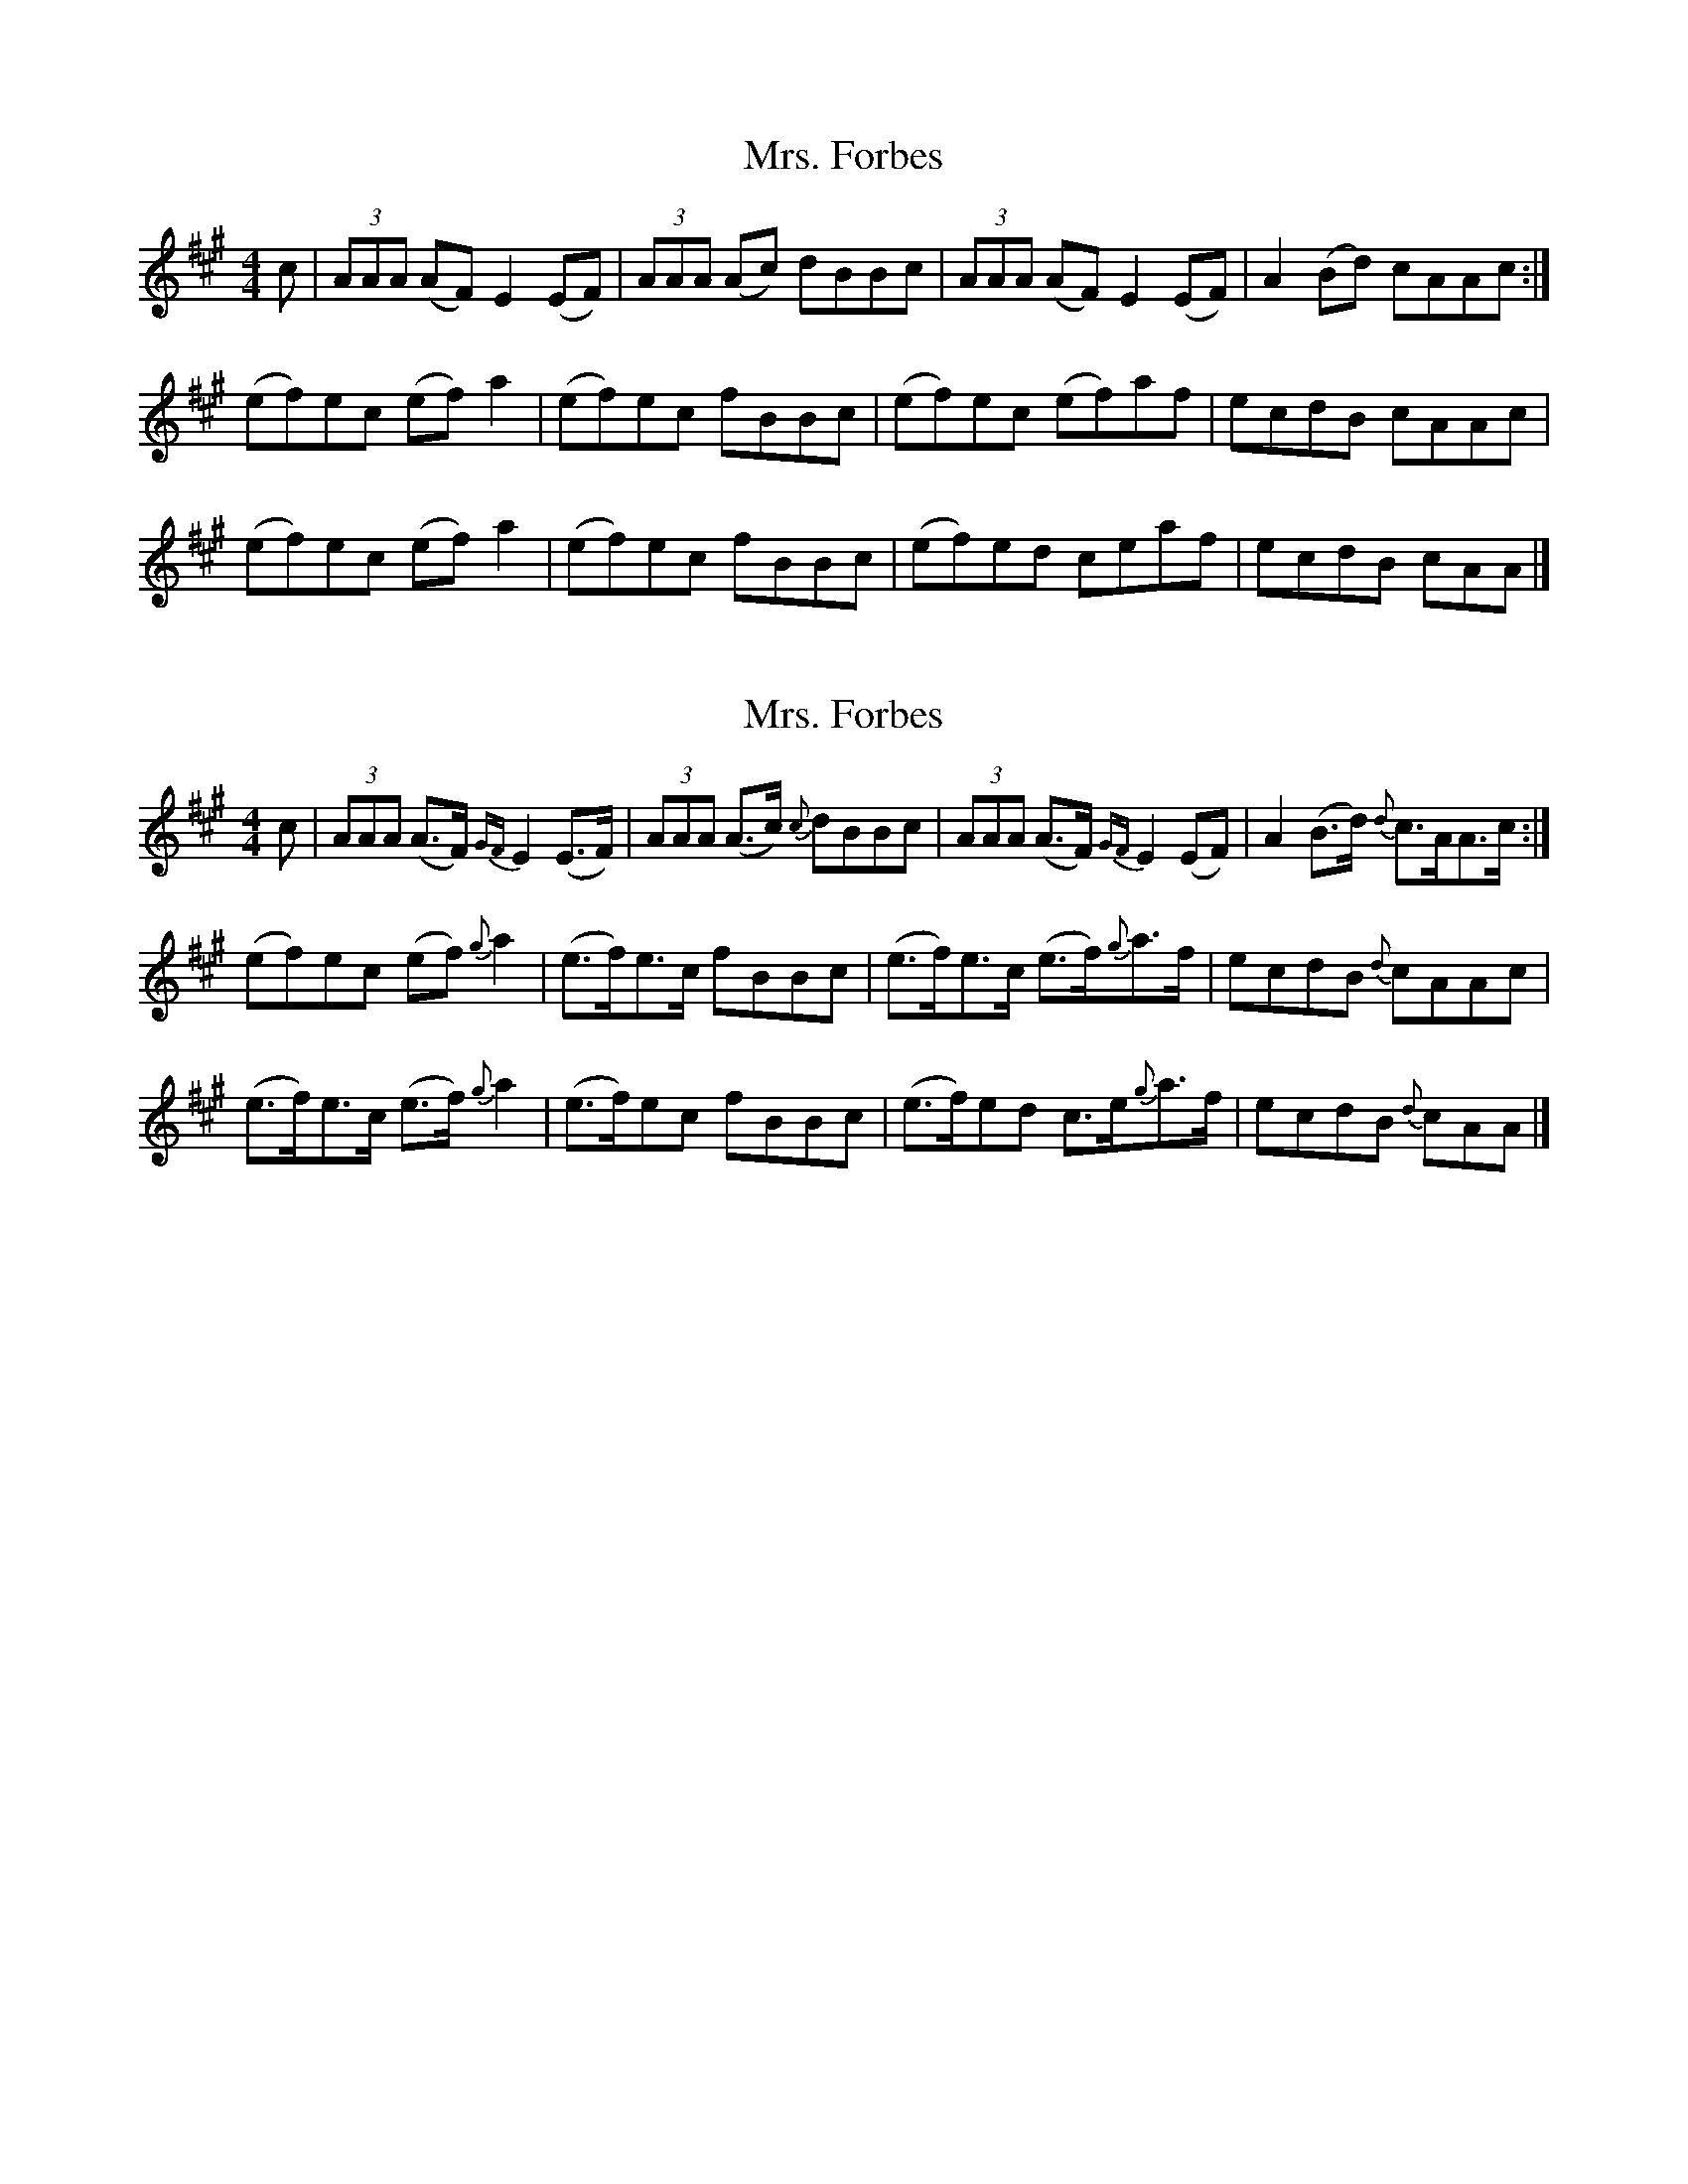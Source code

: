 X: 1
T: Mrs. Forbes
Z: dancarney84
S: https://thesession.org/tunes/13392#setting23563
R: reel
M: 4/4
L: 1/8
K: Amaj
c|(3AAA (AF)E2(EF)|(3AAA (Ac) dBBc|(3AAA (AF)E2(EF)|A2(Bd) cAAc:|
(ef)ec (ef)a2|(ef)ec fBBc|(ef)ec (ef)af|ecdB cAAc|
(ef)ec (ef)a2|(ef)ec fBBc|(ef)ed ceaf|ecdB cAA|]
X: 2
T: Mrs. Forbes
Z: dancarney84
S: https://thesession.org/tunes/13392#setting23564
R: reel
M: 4/4
L: 1/8
K: Amaj
c|(3AAA (A>F){GF}E2(E>F)|(3AAA (A>c) {c}dBBc|(3AAA (A>F){GF}E2(EF)|A2(B>d) {d}c>AA>c:|
(ef)ec (ef){g}a2|(e>f)e>c fBBc|(e>f)e>c (e>f){g}a>f|ecdB {d}cAAc|
(e>f)e>c (e>f){g}a2|(e>f)ec fBBc|(e>f)ed c>e{g}a>f|ecdB {d}cAA|]
